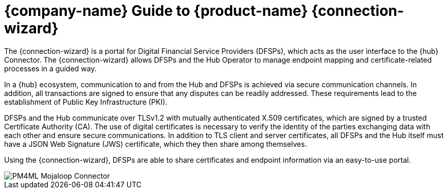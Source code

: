 = {company-name} Guide to {product-name} {connection-wizard}

The {connection-wizard} is a portal for Digital Financial Service Providers (DFSPs), which acts as the user interface to the {hub} Connector. The {connection-wizard} allows DFSPs and the Hub Operator to manage endpoint mapping and certificate-related processes in a guided way. 

In a {hub} ecosystem, communication to and from the Hub and DFSPs is achieved via secure communication channels. In addition, all transactions are signed to ensure that any disputes can be readily addressed. These requirements lead to the establishment of Public Key Infrastructure (PKI). 

DFSPs and the Hub communicate over TLSv1.2 with mutually authenticated X.509 certificates, which are signed by a trusted Certificate Authority (CA). The use of digital certificates is necessary to verify the identity of the parties exchanging data with each other and ensure secure communications. In addition to TLS client and server certificates, all DFSPs and the Hub itself must have a JSON Web Signature (JWS) certificate, which they then share among themselves.

Using the {connection-wizard}, DFSPs are able to share certificates and endpoint information via an easy-to-use portal.

image::PM4ML_Mojaloop_Connector.png[]